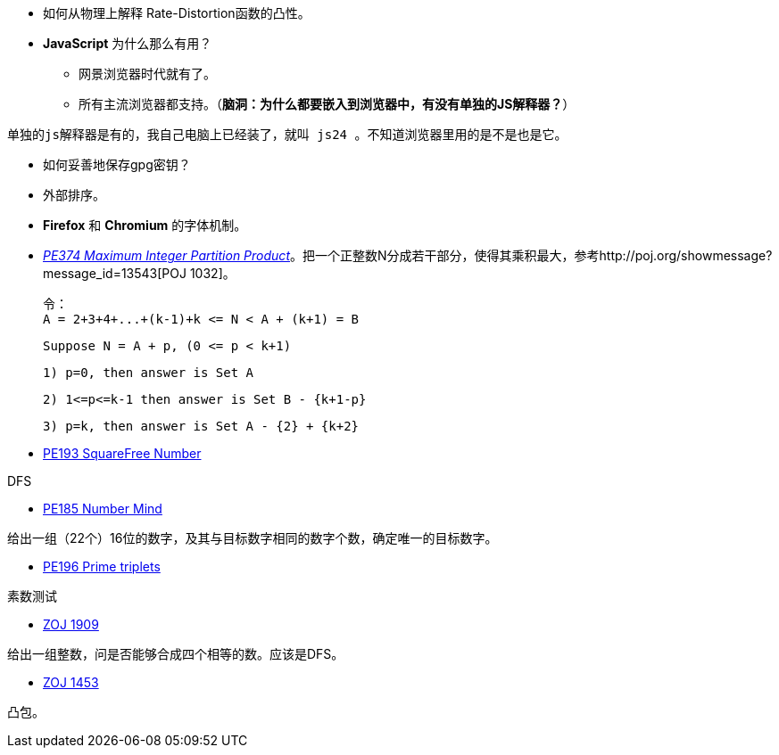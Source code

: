 * 如何从物理上解释 Rate-Distortion函数的凸性。

* **JavaScript** 为什么那么有用？
	** 网景浏览器时代就有了。
	** 所有主流浏览器都支持。（**脑洞：为什么都要嵌入到浏览器中，有没有单独的JS解释器？**）


-------
单独的js解释器是有的，我自己电脑上已经装了，就叫 js24 。不知道浏览器里用的是不是也是它。
-------

* 如何妥善地保存gpg密钥？

* 外部排序。

* **Firefox** 和 **Chromium** 的字体机制。

* https://projecteuler.net/problem=374[_PE374 Maximum Integer Partition Product_]。把一个正整数N分成若干部分，使得其乘积最大，参考http://poj.org/showmessage?message_id=13543[POJ 1032]。

	令：
	A = 2+3+4+...+(k-1)+k <= N < A + (k+1) = B
	
	Suppose N = A + p, (0 <= p < k+1)
	
	1) p=0, then answer is Set A
	
	2) 1<=p<=k-1 then answer is Set B - {k+1-p}
	
	3) p=k, then answer is Set A - {2} + {k+2}

* https://projecteuler.net/problem=193[PE193 SquareFree Number]

DFS

* https://projecteuler.net/problem=185[PE185 Number Mind]

给出一组（22个）16位的数字，及其与目标数字相同的数字个数，确定唯一的目标数字。

* https://projecteuler.net/problem=196[PE196 Prime triplets]

素数测试

* http://acm.zju.edu.cn/onlinejudge/showProblem.do?problemCode=1909[ZOJ 1909]

给出一组整数，问是否能够合成四个相等的数。应该是DFS。

* http://acm.zju.edu.cn/onlinejudge/showProblem.do?problemCode=1453[ZOJ 1453]

凸包。
